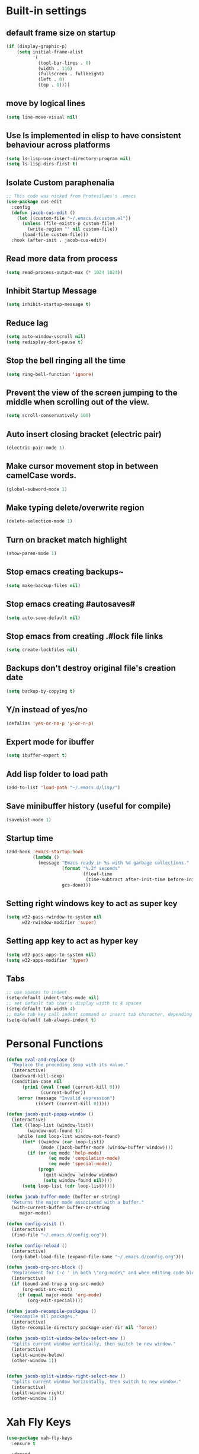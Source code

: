 * Built-in settings
** default frame size on startup
#+BEGIN_SRC emacs-lisp
  (if (display-graphic-p)
      (setq initial-frame-alist
            '(
              (tool-bar-lines . 0)
              (width . 116)
              (fullscreen . fullheight)
              (left . 0)
              (top . 0))))
#+END_SRC
** move by logical lines
#+BEGIN_SRC emacs-lisp
  (setq line-move-visual nil)
#+END_SRC
** Use ls implemented in elisp to have consistent behaviour across platforms
#+BEGIN_SRC emacs-lisp
  (setq ls-lisp-use-insert-directory-program nil)
  (setq ls-lisp-dirs-first t)
#+END_SRC
** Isolate Custom paraphenalia
#+BEGIN_SRC emacs-lisp
  ;; This code was nicked from Protesilaos's .emacs
  (use-package cus-edit
    :config
    (defun jacob-cus-edit ()
      (let ((custom-file "~/.emacs.d/custom.el"))
        (unless (file-exists-p custom-file)
          (write-region "" nil custom-file))
        (load-file custom-file)))
    :hook (after-init . jacob-cus-edit))
#+END_SRC
** Read more data from process
#+BEGIN_SRC emacs-lisp
  (setq read-process-output-max (* 1024 1024))
#+END_SRC
** Inhibit Startup Message
#+BEGIN_SRC emacs-lisp
  (setq inhibit-startup-message t)
#+END_SRC
** Reduce lag
#+BEGIN_SRC emacs-lisp
  (setq auto-window-vscroll nil)
  (setq redisplay-dont-pause t)
#+END_SRC
** Stop the bell ringing all the time
#+BEGIN_SRC emacs-lisp
  (setq ring-bell-function 'ignore)
#+END_SRC

** Prevent the view of the screen jumping to the middle when scrolling out of the view.
#+BEGIN_SRC emacs-lisp
  (setq scroll-conservatively 100)
#+END_SRC
** Auto insert closing bracket (electric pair)
#+BEGIN_SRC emacs-lisp
  (electric-pair-mode 1)
#+END_SRC

** Make cursor movement stop in between camelCase words.
#+BEGIN_SRC emacs-lisp
  (global-subword-mode 1)
#+END_SRC

** Make typing delete/overwrite region
#+BEGIN_SRC emacs-lisp
  (delete-selection-mode 1)
#+END_SRC

** Turn on bracket match highlight
#+BEGIN_SRC emacs-lisp
  (show-paren-mode 1)
#+END_SRC

** Stop emacs creating backups~
#+BEGIN_SRC emacs-lisp
  (setq make-backup-files nil)
#+END_SRC

** Stop emacs creating #autosaves#
#+BEGIN_SRC emacs-lisp
  (setq auto-save-default nil)
#+END_SRC

** Stop emacs from creating .#lock file links
#+BEGIN_SRC emacs-lisp
  (setq create-lockfiles nil)
#+END_SRC

** Backups don't destroy original file's creation date
#+BEGIN_SRC emacs-lisp
  (setq backup-by-copying t)
#+END_SRC

** Y/n instead of yes/no
#+BEGIN_SRC emacs-lisp
  (defalias 'yes-or-no-p 'y-or-n-p)
#+END_SRC

** Expert mode for ibuffer
#+BEGIN_SRC emacs-lisp
  (setq ibuffer-expert t)
#+END_SRC
** Add lisp folder to load path
#+BEGIN_SRC emacs-lisp
  (add-to-list 'load-path "~/.emacs.d/lisp/")
#+END_SRC
** Save minibuffer history (useful for compile)
#+BEGIN_SRC emacs-lisp
  (savehist-mode 1)
#+END_SRC
** Startup time
#+BEGIN_SRC emacs-lisp
(add-hook 'emacs-startup-hook
          (lambda ()
            (message "Emacs ready in %s with %d garbage collections."
                     (format "%.2f seconds"
                             (float-time
                              (time-subtract after-init-time before-init-time)))
                     gcs-done)))
#+END_SRC
** Setting right windows key to act as super key
#+BEGIN_SRC emacs-lisp
  (setq w32-pass-rwindow-to-system nil
		w32-rwindow-modifier 'super)
#+END_SRC

** Setting app key to act as hyper key
#+BEGIN_SRC emacs-lisp
  (setq w32-pass-apps-to-system nil)
  (setq w32-apps-modifier 'hyper)
#+END_SRC
** Tabs
#+BEGIN_SRC emacs-lisp
  ;; use spaces to indent
  (setq-default indent-tabs-mode nil)
  ;; set default tab char's display width to 4 spaces
  (setq-default tab-width 4)
  ;; make tab key call indent command or insert tab character, depending on cursor position
  (setq-default tab-always-indent t)
#+END_SRC
* Personal Functions
#+BEGIN_SRC emacs-lisp
  (defun eval-and-replace ()
    "Replace the preceding sexp with its value."
    (interactive)
    (backward-kill-sexp)
    (condition-case nil
        (prin1 (eval (read (current-kill 0)))
               (current-buffer))
      (error (message "Invalid expression")
             (insert (current-kill 0)))))

  (defun jacob-quit-popup-window ()
    (interactive)
    (let ((loop-list (window-list))
          (window-not-found t))
      (while (and loop-list window-not-found)
        (let* ((window (car loop-list))
               (mode (jacob-buffer-mode (window-buffer window))))
          (if (or (eq mode 'help-mode)
                  (eq mode 'compilation-mode)
                  (eq mode 'special-mode))
              (progn
                (quit-window :window window)
                (setq window-found nil))))
        (setq loop-list (cdr loop-list)))))

  (defun jacob-buffer-mode (buffer-or-string)
    "Returns the major mode associated with a buffer."
    (with-current-buffer buffer-or-string
       major-mode))

  (defun config-visit ()
    (interactive)
    (find-file "~/.emacs.d/config.org"))

  (defun config-reload ()
    (interactive)
    (org-babel-load-file (expand-file-name "~/.emacs.d/config.org")))

  (defun jacob-org-src-block ()
    "Replacement for C-c ' in both \"org-mode\" and when editing code blocks within \"org-mode\"."
    (interactive)
    (if (bound-and-true-p org-src-mode)
        (org-edit-src-exit)
      (if (equal major-mode 'org-mode)
          (org-edit-special))))

  (defun jacob-recompile-packages ()
    "Recompile all packages."
    (interactive)
    (byte-recompile-directory package-user-dir nil 'force))

  (defun jacob-split-window-below-select-new ()
    "Splits current window vertically, then switch to new window."
    (interactive)
    (split-window-below)
    (other-window 1))


  (defun jacob-split-window-right-select-new ()
    "Splits current window horizontally, then switch to new window."
    (interactive)
    (split-window-right)
    (other-window 1))
#+END_SRC

* Xah Fly Keys
#+BEGIN_SRC emacs-lisp
  (use-package xah-fly-keys
    :ensure t

    :demand

    :init
    (setq xah-fly-use-control-key nil)

    ;; This is a keyboard macro that enters insert mode, presses a backspace, then returns to command mode.
    ;; It's purpose is so I can bind "D" in command mode to whatever backspace does in any given buffer.
    (fset 'backspace
          [?f backspace home])

    (fset 'enter
          [return])

    (defun jacob-xah-command-binds ()
      "Set custom keys for xah-fly-keys keybindings."
      (interactive)
      (define-key xah-fly-key-map (kbd "a") 'counsel-M-x)
      (define-key xah-fly-key-map (kbd "s") 'enter)
      (define-key xah-fly-key-map (kbd "8") 'er/expand-region)
      (define-key xah-fly-key-map (kbd "4") 'jacob-split-window-below-select-new)
      ;; 1 can be rebound, is bound to a inferior version of expand region
      (define-key xah-fly-key-map (kbd "2") 'jacob-quit-popup-window)) 

    :config
    (load-file (expand-file-name "~/.emacs.d/myLisp/jacob-xah-modified-commands.el"))

    (define-prefix-command 'jacob-config-keymap)
    (xah-fly-keys-set-layout "qwerty")
    (xah-fly-keys 1)

    (add-hook 'xah-fly-command-mode-activate-hook 'jacob-xah-command-binds)
    (jacob-xah-command-binds) ;; call it on startup so binds are set without calling xah-fly-command-mode-activate first.

    (add-hook 'dired-mode-hook 'xah-fly-keys-off)
    (add-hook 'eww-mode-hook 'xah-fly-keys-off)
    (add-hook 'ibuffer-mode-hook 'xah-fly-keys-off)
    (add-hook 'custom-mode-hook 'xah-fly-keys-off)

    (key-chord-define xah-fly-key-map "fd" 'xah-fly-command-mode-activate)

    :bind
    (:map jacob-config-keymap
          ("r" . config-reload)
          ("R" . restart-emacs)
          ("e" . config-visit)
          ("c" . jacob-org-src-block)
          ("p" . jacob-recompile-packages)
          ("t" . jacob-long-time-toggle))
    (:map xah-fly-e-keymap
          ("k". jacob-xah-insert-paren)
          ("l". jacob-xah-insert-square-bracket)
          ("j". jacob-xah-insert-brace)
          ("u". jacob-xah-insert-ascii-double-quote)
          ("i". jacob-xah-insert-ascii-single-quote)
          ("m" . xah-insert-hyphen)
          ("," . xah-insert-low-line)
          ("." . jacob-insert-equals)
          ("/" . jacob-insert-plus)
          ("z" . jacob-insert-apostrophe)
          ("x" . jacob-insert-at)
          ("c" . jacob-insert-hash)
          ("d" . backspace)
          ("v" . jacob-insert-tilde))
    (:map xah-fly-dot-keymap
          ("c" . jacob-config-keymap))
    (:map xah-fly-leader-key-map
          ("4" . jacob-split-window-right-select-new))
    (:map xah-fly-w-keymap
          ("n" . eval-and-replace)))
#+END_SRC
* Language Server Protocol & Debug Adapter Protocol
Language Server Protocol is an excellent way to get autocompletion, documentation and linting for many programming languages within emacs. Therefore this will eventually be quite a busy section.
** Base lsp-mode
*** lsp-mode
 #+BEGIN_SRC emacs-lisp
   (use-package lsp-mode
     :ensure t
     :hook
     ((java-mode python-mode) . lsp)
     (lsp-mode . lsp-enable-which-key-integration)
     :commands lsp
     :init
     (setq lsp-completion-enable-additional-text-edit nil)
     (setq lsp-prefer-capf nil)
     (setq lsp-prefer-flymake nil)
     :config
     (define-key xah-fly-dot-keymap (kbd "l") lsp-command-map))
 #+END_SRC

*** lsp-ui
 #+BEGIN_SRC emacs-lisp
   (use-package lsp-ui
     :ensure t
     :commands lsp-ui-mode)
 #+END_SRC

*** lsp-ivy
 #+BEGIN_SRC emacs-lisp
   (use-package lsp-ivy
     :ensure t
     :commands lsp-ivy-workspace-symbol)
 #+END_SRC
** Base dsp-mode
#+BEGIN_SRC emacs-lisp
  (use-package dap-mode
    :ensure t
    :hook java-mode
    :config
    (use-package dap-java)
    (dap-mode 1)
    (dap-ui-mode 1)
    (dap-tooltip-mode 1)
    (tooltip-mode 1)
    (dap-ui-controls-mode 1))
#+END_SRC

** Language Specific
*** lsp-java
 #+BEGIN_SRC emacs-lisp
   (use-package lsp-java
     :ensure t)
 #+END_SRC
*** lsp-python-ms
#+BEGIN_SRC emacs-lisp
  (use-package lsp-python-ms
    :ensure t
    :init (setq lsp-python-ms-auto-install-server t))
#+END_SRC
* Dired
#+BEGIN_SRC emacs-lisp
  (use-package dired
    :config
    (defun jacob-teardown-xah-for-wdired ()
      (interactive)
      (wdired-finish-edit)
      (define-key xah-fly-leader-key-map (kbd ";") 'save-buffer)
      (xah-fly-keys-off))

    (defun jacob-setup-xah-for-wdired ()
      (interactive)
      (xah-fly-keys)
      (define-key xah-fly-leader-key-map (kbd ";") 'jacob-teardown-xah-for-wdired))

    (add-hook 'wdired-mode-hook 'jacob-setup-xah-for-wdired)

    (define-key dired-mode-map (kbd "RET") 'dired-find-alternate-file)
    (define-key dired-mode-map (kbd "^")(lambda () (interactive)(find-alternate-file "..")))
    (setq dired-dwim-target t)

    :bind
    (:map dired-mode-map
          ("," . switch-window)
          ("SPC" . xah-fly-leader-key-map)
          ("p" . dired-maybe-insert-subdir)
          ("i" . dired-previous-line)
          ("k" . dired-next-line)
          ("n" . isearch-forward)
          ("f" . dired-toggle-read-only)
          ("q" . xah-close-current-buffer)))
#+END_SRC
* Major Mode Packages
** bnf-mode
#+BEGIN_SRC emacs-lisp
  (use-package bnf-mode
    :ensure t)
#+END_SRC
** Org
 #+BEGIN_SRC emacs-lisp
   (use-package org
     :mode ("\\.org\\'" . org-mode)
     :config
     (add-to-list 'org-structure-template-alist
                '("el" "#+BEGIN_SRC emacs-lisp\n?\n#+END_SRC")))
 #+END_SRC

** yaml-Mode
 #+BEGIN_SRC emacs-lisp
   (use-package yaml-mode
     :ensure t
     :defer t
     :mode ("\\.yml\\'" . yaml-mode))
 #+END_SRC

** c-mode
*** tab width
 #+BEGIN_SRC emacs-lisp
   (setq-default c-basic-offset 4)
 #+END_SRC

** csharp-mode
 #+BEGIN_SRC emacs-lisp
   (use-package csharp-mode
     :ensure t
     :defer t
     :config
     (defun my-csharp-mode-setup ()
       (setq c-syntactic-indentation t)
       (c-set-style "ellemtel")
       (setq c-basic-offset 4)
       (load-file "~/.emacs.d/myLisp/namespace.el"))
     :hook
     (csharp-mode . my-csharp-mode-setup)
     :mode
     ("\\.cs\\$" . csharp-mode))
 #+END_SRC

** web-mode
#+BEGIN_SRC emacs-lisp
  (use-package web-mode
    :ensure t

    :preface
    (defun jacob-web-mode-config ()
      (interactive)
      (setq-local electric-pair-pairs '((?\" . ?\") (?\< . ?\>)))
      (yas-activate-extra-mode 'html-mode))

    :config
    (setq web-mode-engines-alist
                  '(("razor"	. "\\.cshtml\\'")))
    (setq web-mode-markup-indent-offset 2)
    (setq web-mode-css-indent-offset 2)
    (setq web-mode-code-indent-offset 2)

    :hook (web-mode . jacob-web-mode-config)

    :mode (("\\.html?\\'" . web-mode)
           ("\\.cshtml\\'" . web-mode)
           ("\\.css\\'" . web-mode)))
#+END_SRC
** json-mode
#+BEGIN_SRC emacs-lisp
  (use-package json-mode
    :ensure t
    :mode ("\\.json\\$" . json-mode))
#+END_SRC

** clojure-mode
#+BEGIN_SRC emacs-lisp
  (use-package clojure-mode
    :ensure t
    :mode ("\\.clj\\$" . clojure-mode))
#+END_SRC
* Minor Mode Packages
** flycheck
#+BEGIN_SRC emacs-lisp
  (use-package flycheck
    :ensure t
    :defer 2
    :config
    (global-flycheck-mode))
#+END_SRC

** beacon
 #+BEGIN_SRC emacs-lisp
   (use-package beacon
     :ensure t
     :demand
     :diminish
     :config
     (setq beacon-color "#f2777a")
     (beacon-mode 1))
 #+END_SRC

** which-key
 #+BEGIN_SRC emacs-lisp
   (use-package which-key
	 :ensure t
     :defer 2
	 :diminish
	 :config
	 (which-key-mode))
 #+END_SRC

** company
 #+BEGIN_SRC emacs-lisp
   (use-package company
     :ensure t
     :defer t
     :diminish
     :hook ((emacs-lisp-mode csharp-mode java-mode) . company-mode)
     :config
     (setq company-idle-delay 0.5)
     (setq company-minimum-prefix-length 3))
 #+END_SRC

** projectile
#+BEGIN_SRC emacs-lisp
  (use-package projectile
    :ensure t
    :defer 2
    :diminish
    :config
    (projectile-mode t)
    (define-key xah-fly-dot-keymap (kbd "p") projectile-command-map)
    (setq projectile-completion-system 'ivy))
#+END_SRC

** avy
 #+BEGIN_SRC emacs-lisp
   (use-package avy
     :ensure t
     :defer 1
     :config
     (setq avy-keys (number-sequence ?a ?z))
     (setq avy-all-windows t)
     (setq avy-orders-alist
           '((avy-goto-char-timer . avy-order-closest)
             (avy-goto-end-of-line . avy-order-closest)))
     (key-chord-define xah-fly-key-map "fj" 'avy-goto-word-or-subword-1)
     (key-chord-define xah-fly-key-map "f;" 'avy-goto-end-of-line))
 #+END_SRC
** dimmer
#+BEGIN_SRC emacs-lisp
  (use-package dimmer
	:ensure t
    :defer 5
	:config
	(dimmer-mode))
#+END_SRC

** omnisharp
#+BEGIN_SRC emacs-lisp
  (use-package omnisharp
     :ensure t
     :defer t
     :after company
     :hook (csharp-mode . omnisharp-mode)
     :bind
     (:map jacob-omnisharp-keymap
           ("u" . omnisharp-fix-usings)
           ("U" . omnisharp-find-usages)
           ("i" . omnisharp-find-implementations)
           ("d" . omnisharp-go-to-definition)
           ("r" . omnisharp-rename)
           ("a" . omnisharp-run-code-action-refactoring)
           ("o" . omnisharp-start-omnisharp-server)
           ("O" . omnisharp-stop-server))
     :config
     (define-prefix-command 'jacob-omnisharp-keymap)
     (define-key xah-fly-dot-keymap (kbd "o") jacob-omnisharp-keymap)
     (add-hook 'omnisharp-mode-hook (lambda ()
                                      (add-to-list (make-local-variable 'company-backends)
                                                   '(company-omnisharp))))
     (setq omnisharp-company-ignore-case nil)
     (setq omnisharp-server-executable-path "D:\\Programming\\OmniSharp\\omnisharp-roslyn\\bin\\Debug\\OmniSharp.Stdio.Driver\\net472\\OmniSharp.exe"))
#+END_SRC

** yasnippet
#+BEGIN_SRC emacs-lisp
  (use-package yasnippet
    :ensure t

    :hook
    (((csharp-mode web-mode python-mode java-mode) . yas-minor-mode))
    
    :config
    (yas-reload-all))
#+END_SRC

** key-chord
#+BEGIN_SRC emacs-lisp
  (use-package key-chord
    :defer 1

    :config
    (key-chord-mode 1))
#+END_SRC

** cider
#+BEGIN_SRC emacs-lisp
  (use-package cider
    :diminish
    :ensure t
    :mode ("\\.clj\\$" . clojure-mode))
#+END_SRC

* Non-mode Packages
** minibuffer-line
#+BEGIN_SRC emacs-lisp
  (use-package minibuffer-line
    :ensure t
    :init
    (minibuffer-line-mode)
    :config
    (load "~/.emacs.d/myLisp/jacob-long-time")

    (set-face-attribute 'minibuffer-line nil :foreground "#ffffff" :background "#002451")

    (setq-default minibuffer-line-format (list
                                  ;; date
                                  '(:eval (concat (format-time-string "%A the %e")
                                                  (jacob-day-suffix (string-to-number (format-time-string "%e")))
                                                  (format-time-string " of %B %Y, ")))
                                  ;; time
                                  '(:eval (concat "at "
                                                  (jacob-long-time (string-to-number (format-time-string "%H")) (string-to-number (format-time-string "%M")))))))
    (face-remap-reset-base 'minibuffer-line)
    (minibuffer-line--update))
#+END_SRC
** restart-emacs
#+BEGIN_SRC emacs-lisp
  (use-package restart-emacs
	:ensure t
	:defer t)
#+END_SRC

** smex
 #+BEGIN_SRC emacs-lisp
   (use-package smex
     :ensure t
     :config (smex-initialize)
     :bind
     ("M-x" . smex))
 #+END_SRC

** diminish
#+BEGIN_SRC emacs-lisp
  (use-package diminish
	:ensure t
	:defer t
	:config
	(diminish 'subword-mode)
	(diminish 'org-src-mode)
	(diminish 'eldoc-mode))
#+END_SRC

** switch-window
 #+BEGIN_SRC emacs-lisp
   (use-package switch-window
	 :ensure t
	 :defer t
	 :config
	 (setq switch-window-input-style 'minibuffer)
	 (setq switch-window-threshold 2)
	 (setq switch-window-multiple-frames t)
	 (setq switch-window-shortcut-style 'qwerty)
	 (setq switch-window-qwerty-shortcuts
		   '("q" "w" "e" "r" "a" "s" "d" "f" "z" "x" "c" "v"))
	 :bind
	 ([remap xah-next-window-or-frame] . switch-window))
 #+END_SRC

** ivy
 #+BEGIN_SRC emacs-lisp
   (use-package ivy
     :ensure t
     :diminish
     :defer 1

     :bind
     (:map xah-fly-leader-key-map
           ("v" . counsel-yank-pop))

     :config
     (ivy-mode 1)
     (setq ivy-initial-inputs-alist nil)
     (setq enable-recursive-minibuffers t))
 #+END_SRC

** swiper
#+BEGIN_SRC emacs-lisp
  (use-package swiper
    :ensure t
    :after ivy
    :bind
    (:map xah-fly-dot-keymap
          ("s" . swiper)))
#+END_SRC

** counsel
#+BEGIN_SRC emacs-lisp
  (use-package counsel
    :ensure t
    :diminish
    :after ivy
  
    :config (counsel-mode))
#+END_SRC

** multiple-cursors
 #+BEGIN_SRC emacs-lisp
   (use-package multiple-cursors
	 :ensure t
	 :bind
	 (:map xah-fly-dot-keymap
		   ("m" . jacob-multiple-cursors-keymap)
	 :map jacob-multiple-cursors-keymap
		   ("l" . mc/edit-lines)
		   (">" . mc/mark-next-like-this)
		   ("<" . mc/mark-previous-like-this)
		   ("a" . mc/mark-all-like-this))
	 :init
	 (define-prefix-command 'jacob-multiple-cursors-keymap))
 #+END_SRC

** expand-region
 #+BEGIN_SRC emacs-lisp
   (use-package expand-region
     :ensure t
  
     :config
     (setq expand-region-contract-fast-key "9"))
 #+END_SRC

** shell-pop
#+BEGIN_SRC emacs-lisp
  (use-package shell-pop
    :ensure t

    :config
    (setq shell-pop-autocd-to-working-dir nil)
    (setq shell-pop-shell-type (quote ("eshell" "*eshell*" (lambda nil (eshell)))))
    (setq shell-pop-universal-key "<H-return>")
    (setq shell-pop-window-position "bottom")
    (setq shell-pop-window-size 50)

    (defun jacob-shell-pop-eshell ()
      (interactive)
      (let ((shell-pop-shell-type '("eshell" "*eshell*" (lambda () (eshell))))
            (shell-pop-term-shell "eshell"))
        (shell-pop--set-shell-type 'shell-pop-shell-type shell-pop-shell-type)
        (call-interactively 'shell-pop)))

    (defun jacob-shell-pop-shell ()
      (interactive)
      (let ((shell-file-name "C:/Windows/System32/Cmd.exe")
            (shell-pop-shell-type '("shell" "*shell*" (lambda () (shell))))
            (shell-pop-term-shell "shell"))
        (shell-pop--set-shell-type 'shell-pop-shell-type shell-pop-shell-type)
        (call-interactively 'shell-pop)))

    :bind
    (:map xah-fly-n-keymap
          ("d" . jacob-shell-pop-eshell)
          ("f" . jacob-shell-pop-shell)))
#+END_SRC
** eshell-up
#+BEGIN_SRC emacs-lisp
  (use-package eshell-up
	:ensure t)
#+END_SRC

** langtool
#+BEGIN_SRC emacs-lisp
  (use-package langtool
	;; :ensure t
	:defer t
	:config
	(setq langtool-language-tool-jar
		  "/home/lem/Documents/LanguageTool-4.8/languagetool-commandline.jar"))
#+END_SRC

* Appearance
** Theme (sanityinc-tomorrow)
#+BEGIN_SRC emacs-lisp
  (use-package color-theme-sanityinc-tomorrow
    :ensure t)
#+END_SRC

** Modeline
#+BEGIN_SRC emacs-lisp
  (setq-default mode-line-format (list
                                  ;; saved, readonly
                                  "%*"
                                  ;; major mode
                                  "%m: "
                                  ;; buffer name
                                  "%b "
                                  ;; position of point
                                  "(%l,%c) "))
#+END_SRC
** Get rid of toolbar
#+BEGIN_SRC emacs-lisp
  (tool-bar-mode -1)
#+END_SRC

** Get rid of menubar
#+BEGIN_SRC emacs-lisp
  (menu-bar-mode -1)
#+END_SRC

** Get rid of scrollbar
#+BEGIN_SRC emacs-lisp
  (scroll-bar-mode -1)
#+END_SRC
** Font Setup
#+BEGIN_SRC emacs-lisp
  (when (member "DejaVu Sans Mono" (font-family-list))
	  (add-to-list 'initial-frame-alist '(font . "DejaVu Sans Mono-10"))
	  (add-to-list 'default-frame-alist '(font . "DejaVu Sans Mono-10")))
#+END_SRC

